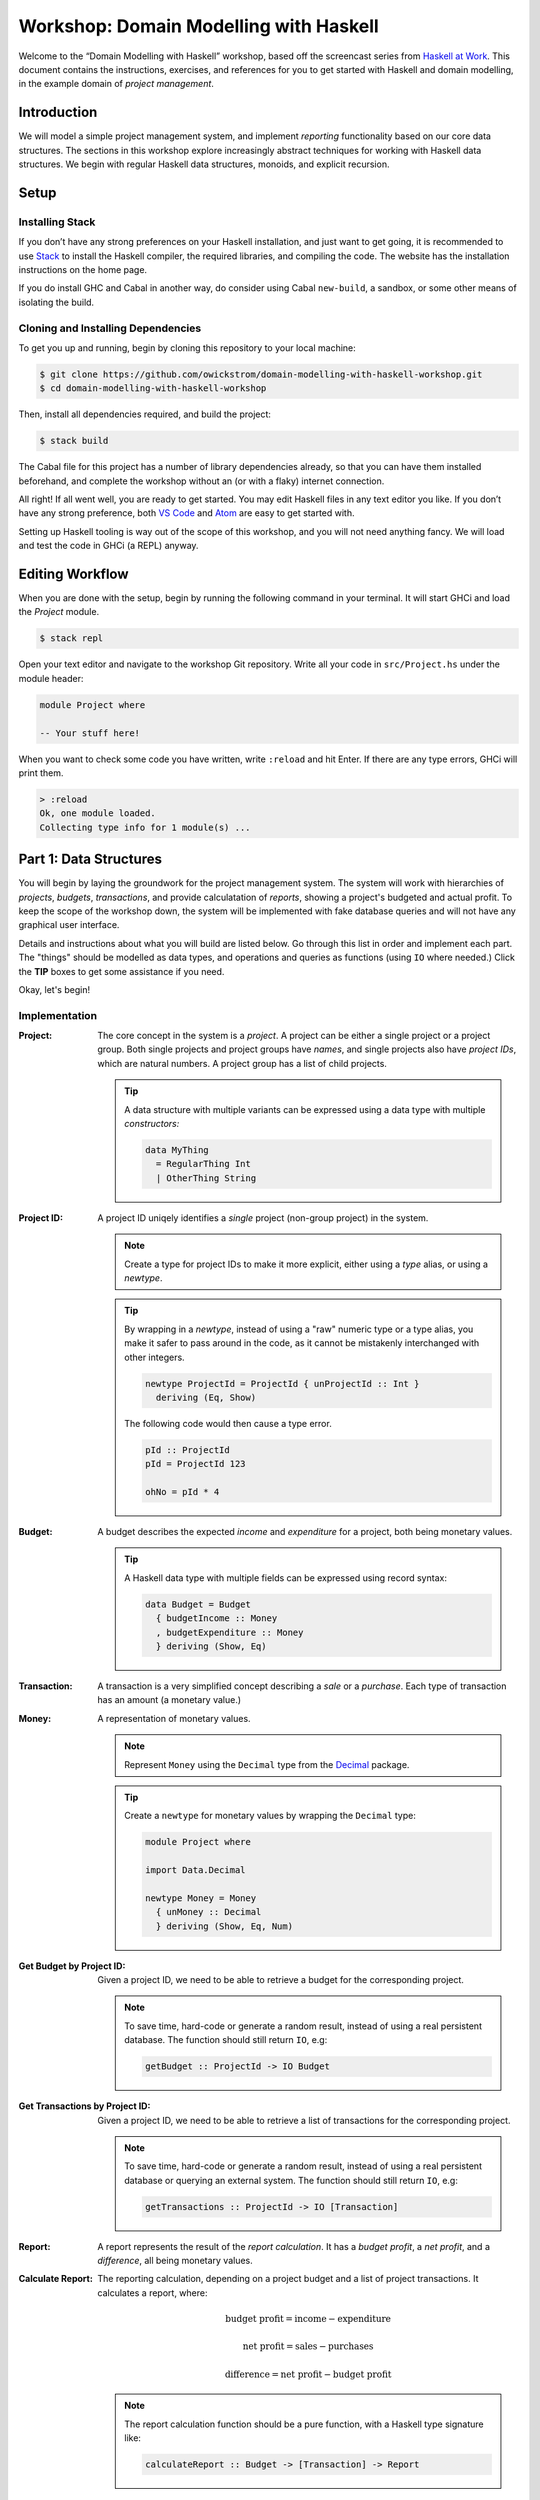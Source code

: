Workshop: Domain Modelling with Haskell
=======================================

Welcome to the “Domain Modelling with Haskell” workshop, based off the
screencast series from `Haskell at
Work <https://haskell-at-work.com>`__. This document contains the
instructions, exercises, and references for you to get started with
Haskell and domain modelling, in the example domain of *project
management*.

Introduction
------------

We will model a simple project management system, and implement
*reporting* functionality based on our core data structures. The
sections in this workshop explore increasingly abstract techniques for
working with Haskell data structures. We begin with regular Haskell data
structures, monoids, and explicit recursion.

Setup
-----

Installing Stack
~~~~~~~~~~~~~~~~

If you don’t have any strong preferences on your Haskell installation,
and just want to get going, it is recommended to use
`Stack <https://haskellstack.org>`__ to install the Haskell compiler,
the required libraries, and compiling the code. The website has the
installation instructions on the home page.

If you do install GHC and Cabal in another way, do consider using Cabal
``new-build``, a sandbox, or some other means of isolating the build.

Cloning and Installing Dependencies
~~~~~~~~~~~~~~~~~~~~~~~~~~~~~~~~~~~

To get you up and running, begin by cloning this repository to your
local machine:

.. code:: sh

    $ git clone https://github.com/owickstrom/domain-modelling-with-haskell-workshop.git
    $ cd domain-modelling-with-haskell-workshop

Then, install all dependencies required, and build the project:

.. code:: sh

    $ stack build

The Cabal file for this project has a number of library dependencies
already, so that you can have them installed beforehand, and complete
the workshop without an (or with a flaky) internet connection.

All right! If all went well, you are ready to get started. You may edit
Haskell files in any text editor you like. If you don’t have any strong
preference, both `VS Code <https://code.visualstudio.com/>`__ and
`Atom <https://atom.io/>`__ are easy to get started with.

Setting up Haskell tooling is way out of the scope of this workshop, and
you will not need anything fancy. We will load and test the code in GHCi
(a REPL) anyway.

Editing Workflow
----------------

When you are done with the setup, begin by running the following
command in your terminal. It will start GHCi and load the `Project`
module.

.. code:: sh

   $ stack repl

Open your text editor and navigate to the workshop Git
repository. Write all your code in ``src/Project.hs`` under the module
header:

.. code:: haskell

   module Project where

   -- Your stuff here!

When you want to check some code you have written, write ``:reload``
and hit Enter. If there are any type errors, GHCi will print them.

.. code:: ghci

   > :reload
   Ok, one module loaded.
   Collecting type info for 1 module(s) ...


Part 1: Data Structures
-----------------------

You will begin by laying the groundwork for the project management
system. The system will work with hierarchies of *projects*,
*budgets*, *transactions*, and provide calculatation of *reports*,
showing a project's budgeted and actual profit. To keep the scope of
the workshop down, the system will be implemented with fake database
queries and will not have any graphical user interface.

Details and instructions about what you will build are listed
below. Go through this list in order and implement each part. The
"things" should be modelled as data types, and operations and queries
as functions (using ``IO`` where needed.) Click the **TIP** boxes to
get some assistance if you need.

Okay, let's begin!

Implementation
~~~~~~~~~~~~~~

:Project:

   The core concept in the system is a *project*. A project can be
   either a single project or a project group. Both single projects and
   project groups have *names*, and single projects also have *project
   IDs*, which are natural numbers. A project group has a list of child
   projects.

   .. tip::

      A data structure with multiple variants can be expressed using a
      data type with multiple *constructors:*

      .. code:: haskell

         data MyThing
           = RegularThing Int
           | OtherThing String

:Project ID:

   A project ID uniqely identifies a *single* project (non-group
   project) in the system.

   .. note::

      Create a type for project IDs to make it more explicit, either
      using a `type` alias, or using a `newtype`.

   .. tip::

      By wrapping in a `newtype`, instead of using a "raw" numeric type
      or a type alias, you make it safer to pass around in the code, as
      it cannot be mistakenly interchanged with other integers.

      .. code:: haskell

         newtype ProjectId = ProjectId { unProjectId :: Int }
           deriving (Eq, Show)

      The following code would then cause a type error.

      .. code:: haskell

         pId :: ProjectId
         pId = ProjectId 123

         ohNo = pId * 4

:Budget:

   A budget describes the expected *income* and *expenditure* for a
   project, both being monetary values.

   .. tip::

      A Haskell data type with multiple fields can be expressed using
      record syntax:

      .. code:: haskell

         data Budget = Budget
           { budgetIncome :: Money
           , budgetExpenditure :: Money
           } deriving (Show, Eq)

:Transaction:

   A transaction is a very simplified concept describing a *sale* or a
   *purchase*. Each type of transaction has an amount (a monetary value.)

:Money:

   A representation of monetary values.

   .. note:: Represent ``Money`` using the ``Decimal`` type from the
      `Decimal`_ package.

   .. _Decimal: https://hackage.haskell.org/package/Decimal-0.5.1/docs/Data-Decimal.html

   .. tip::

      Create a ``newtype`` for monetary values by wrapping the
      ``Decimal`` type:

      .. code:: haskell

         module Project where

         import Data.Decimal

         newtype Money = Money
           { unMoney :: Decimal
           } deriving (Show, Eq, Num)


:Get Budget by Project ID:

   Given a project ID, we need to be able to retrieve a budget for the
   corresponding project.

   .. note::

      To save time, hard-code or generate a random result,
      instead of using a real persistent database. The function should
      still return ``IO``, e.g:

      .. code:: haskell

                getBudget :: ProjectId -> IO Budget

:Get Transactions by Project ID:

   Given a project ID, we need to be able to retrieve a list of
   transactions for the corresponding project.

   .. note::

       To save time, hard-code or generate a random result, instead of
       using a real persistent database or querying an external
       system. The function should still return ``IO``, e.g:

       .. code:: haskell

                 getTransactions :: ProjectId -> IO [Transaction]

:Report:

   A report represents the result of the *report calculation*. It has a
   *budget profit*, a *net profit*, and a *difference*, all being
   monetary values.

:Calculate Report:

   The reporting calculation, depending on a project budget and a list
   of project transactions. It calculates a report, where:

   .. math::

      \text{budget profit} = \text{income} - \text{expenditure}

      \text{net profit} = \text{sales} - \text{purchases}

      \text{difference} = \text{net profit} - \text{budget profit}

   .. note::

      The report calculation function should be a pure function, with a
      Haskell type signature like:

      .. code:: haskell

         calculateReport :: Budget -> [Transaction] -> Report

:Calculate Project Report:

   Given a project, this function calculates a single aggregated report
   for the entire project hierarchy. It needs to recursively walk the
   projects, query their budgets and transactions, calculate reports, and
   combine those reports into one.

   .. note::

      The project report calculation function returns ``IO Report``, e.g.:

      .. code:: haskell

         calculateProjectReport :: Project -> IO Report

      Use the (fake) queries you wrote earlier to obtain a budget and a
      list of transactions for each project.

   .. tip::

      Create an instance of ``Monoid`` for ``Report`` and use it to
      combine reports:

      .. code:: haskell

         instance Monoid Report where
           mempty = Report 0 0 0
           mappend (Report b1 n1 d1) (Report b2 n2 d2) =
             Report (b1 + b2) (n1 + n2) (d1 + d2)

      Now you can combine a list of reports using ``fold``:

      .. code:: haskell

         megaReport :: Report
         megaReport = fold [report1, report2, report3]

   .. tip::

      Recurse through the project hierarchy by pattern matching on the
      constructors,

      .. code:: haskell

         calculateProjectReport :: Project -> IO Report
         calculateProjectReport (SingleProject projectId _) = _
         calculateProjectReport (ProjectGroup _ projects) = _

      and by folding the result of recursively applying
      ``calculateProjectReport`` on project group children:

      .. code:: haskell

         foldMap calculateProjectReport _childProjects

Testing Your Implementation
~~~~~~~~~~~~~~~~~~~~~~~~~~~

Whew! Those are all the things needed in the project management
system. To have some data to try report calculation on, create
a ``someProject`` definition of type ``Project``. You may construct
this value however you like, but make sure to have at least three
levels of project groups.

.. tip::

   As an example of a project value, the following represents a
   Swedish project hierarchy of some sort.

   .. code:: haskell

             someProject :: Project
             someProject = ProjectGroup "Sweden" [stockholm, gothenburg, malmo]
               where
                 stockholm = Project (ProjectId 1) "Stockholm"
                 gothenburg = Project (ProjectId 2) "Gothenburg"
                 malmo = ProjectGroup "Malmö" [city, limhamn]
                 city = Project (ProjectId 3) "Malmö City"
                 limhamn = Project (ProjectId 4) "Limhamn"

Now, apply the report calculation function to the demo project. Do
you get a single report back?

.. tip::

   To calculate a report in the GHCi REPL, run something like the
   following, and you should see the report data structure printed.

   .. code:: ghci

             > :reload
             > calculateProjectReport someProject
             Report {budgetProfit = Money {unMoney = -5392.74046336179},
             netProfit = Money {unMoney = 2191.2802854168813}, difference =
             Money {unMoney = 7584.020748778671}}

Congratulations! You have completed the first part of "Domain
Modelling with Haskell."

Digging Deeper
--------------

This workshop is based on the video series from Haskell at Work:

1. `Data Structures <https://haskell-at-work.com/episodes/2018-01-19-domain-modelling-with-haskell-data-structures.html>`_
1. `Generalizing with Foldable and Traversable <https://haskell-at-work.com/episodes/2018-01-22-domain-modelling-with-haskell-generalizing-with-foldable-and-traversable.html>`_
1. `Accumulating with WriterT <https://haskell-at-work.com/episodes/2018-02-02-domain-modelling-with-haskell-accumulating-with-writert.html>`_
1. `Factoring Out Recursion <https://haskell-at-work.com/episodes/2018-02-11-domain-modelling-with-haskell-factoring-out-recursion.html>`_

**Parts 2-4 have not been added to this workshop yet.** If you want to
explore further, I can recommend checking out those videos and the
show notes. Also, the full source code for the videos is available
at
https://github.com/haskell-at-work/domain-modelling-with-haskell.
